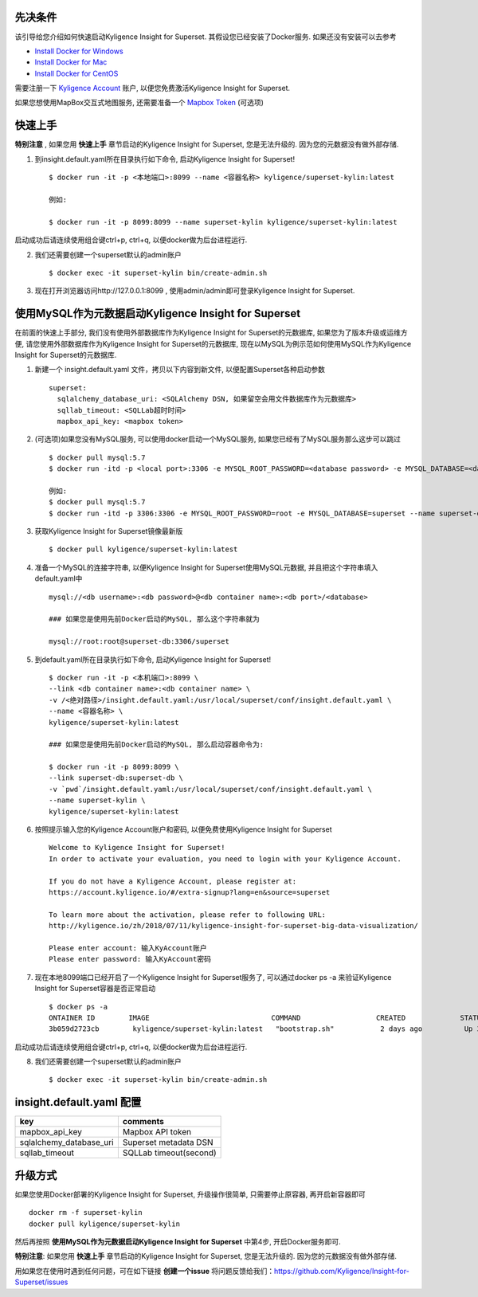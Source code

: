 先决条件
========

该引导给您介绍如何快速启动Kyligence Insight for Superset. 其假设您已经安装了Docker服务. 如果还没有安装可以去参考

* `Install Docker for Windows`_
* `Install Docker for Mac`_
* `Install Docker for CentOS`_

需要注册一下 `Kyligence Account`_ 账户, 以便您免费激活Kyligence Insight for Superset.

如果您想使用MapBox交互式地图服务, 还需要准备一个 `Mapbox Token`_ (可选项)


快速上手
========

**特别注意** , 如果您用 **快速上手** 章节启动的Kyligence Insight for Superset, 您是无法升级的. 因为您的元数据没有做外部存储.

1. 到insight.default.yaml所在目录执行如下命令, 启动Kyligence Insight for Superset! ::

    $ docker run -it -p <本地端口>:8099 --name <容器名称> kyligence/superset-kylin:latest

    例如:

    $ docker run -it -p 8099:8099 --name superset-kylin kyligence/superset-kylin:latest

启动成功后请连续使用组合键ctrl+p, ctrl+q, 以便docker做为后台进程运行.

2. 我们还需要创建一个superset默认的admin账户 ::

    $ docker exec -it superset-kylin bin/create-admin.sh

3. 现在打开浏览器访问http://127.0.0.1:8099 , 使用admin/admin即可登录Kyligence Insight for Superset.


使用MySQL作为元数据启动Kyligence Insight for Superset
=====================================================

在前面的快速上手部分, 我们没有使用外部数据库作为Kyligence Insight for Superset的元数据库, 如果您为了版本升级或运维方便, 请您使用外部数据库作为Kyligence Insight for Superset的元数据库, 现在以MySQL为例示范如何使用MySQL作为Kyligence Insight for Superset的元数据库.

1. 新建一个 insight.default.yaml 文件，拷贝以下内容到新文件, 以便配置Superset各种启动参数 ::

     superset:
       sqlalchemy_database_uri: <SQLAlchemy DSN, 如果留空会用文件数据库作为元数据库>
       sqllab_timeout: <SQLLab超时时间>
       mapbox_api_key: <mapbox token>


2. (可选项)如果您没有MySQL服务, 可以使用docker启动一个MySQL服务, 如果您已经有了MySQL服务那么这步可以跳过 ::

     $ docker pull mysql:5.7
     $ docker run -itd -p <local port>:3306 -e MYSQL_ROOT_PASSWORD=<database password> -e MYSQL_DATABASE=<database name> --name <container name> mysql:5.7 --character-set-server=utf8mb4 --collation-server=utf8mb4_unicode_ci

     例如:
     $ docker pull mysql:5.7
     $ docker run -itd -p 3306:3306 -e MYSQL_ROOT_PASSWORD=root -e MYSQL_DATABASE=superset --name superset-db mysql:5.7 --character-set-server=utf8mb4 --collation-server=utf8mb4_unicode_ci

3. 获取Kyligence Insight for Superset镜像最新版 ::

     $ docker pull kyligence/superset-kylin:latest

4. 准备一个MySQL的连接字符串, 以便Kyligence Insight for Superset使用MySQL元数据, 并且把这个字符串填入default.yaml中 ::

     mysql://<db username>:<db password>@<db container name>:<db port>/<database>

     ### 如果您是使用先前Docker启动的MySQL, 那么这个字符串就为

     mysql://root:root@superset-db:3306/superset

5. 到default.yaml所在目录执行如下命令, 启动Kyligence Insight for Superset! ::

     $ docker run -it -p <本机端口>:8099 \
     --link <db container name>:<db container name> \
     -v /<绝对路径>/insight.default.yaml:/usr/local/superset/conf/insight.default.yaml \
     --name <容器名称> \
     kyligence/superset-kylin:latest

     ### 如果您是使用先前Docker启动的MySQL, 那么启动容器命令为:

     $ docker run -it -p 8099:8099 \
     --link superset-db:superset-db \
     -v `pwd`/insight.default.yaml:/usr/local/superset/conf/insight.default.yaml \
     --name superset-kylin \
     kyligence/superset-kylin:latest

6. 按照提示输入您的Kyligence Account账户和密码, 以便免费使用Kyligence Insight for Superset ::

     Welcome to Kyligence Insight for Superset!
     In order to activate your evaluation, you need to login with your Kyligence Account.

     If you do not have a Kyligence Account, please register at:
     https://account.kyligence.io/#/extra-signup?lang=en&source=superset

     To learn more about the activation, please refer to following URL:
     http://kyligence.io/zh/2018/07/11/kyligence-insight-for-superset-big-data-visualization/

     Please enter account: 输入KyAccount账户
     Please enter password: 输入KyAccount密码


7. 现在本地8099端口已经开启了一个Kyligence Insight for Superset服务了, 可以通过docker ps -a 来验证Kyligence Insight for Superset容器是否正常启动 ::

     $ docker ps -a
     ONTAINER ID        IMAGE                             COMMAND                  CREATED             STATUS                            PORTS                    NAMES
     3b059d2723cb        kyligence/superset-kylin:latest   "bootstrap.sh"           2 days ago          Up 3 seconds (health: starting)   0.0.0.0:8099->8099/tcp   superset-kylin

启动成功后请连续使用组合键ctrl+p, ctrl+q, 以便docker做为后台进程运行.

8. 我们还需要创建一个superset默认的admin账户 ::

   $ docker exec -it superset-kylin bin/create-admin.sh


insight.default.yaml 配置
==========================

============================= ============================================
key                              comments
============================= ============================================
mapbox_api_key                  Mapbox API token
sqlalchemy_database_uri         Superset metadata DSN
sqllab_timeout                  SQLLab timeout(second)
============================= ============================================



升级方式
========

如果您使用Docker部署的Kyligence Insight for Superset, 升级操作很简单, 只需要停止原容器, 再开启新容器即可 ::

  docker rm -f superset-kylin
  docker pull kyligence/superset-kylin

然后再按照 **使用MySQL作为元数据启动Kyligence Insight for Superset** 中第4步, 开启Docker服务即可.

**特别注意**: 如果您用 **快速上手** 章节启动的Kyligence Insight for Superset, 您是无法升级的. 因为您的元数据没有做外部存储.

用如果您在使用时遇到任何问题，可在如下链接 **创建一个issue** 将问题反馈给我们：https://github.com/Kyligence/Insight-for-Superset/issues


.. _`Kyligence Account`: https://account.kyligence.io/#/extra-signup?lang=en&source=superset
.. _`Install Docker for Windows`: https://docs.docker.com/docker-for-windows/install/
.. _`Install Docker for Mac`: https://docs.docker.com/docker-for-mac/install/
.. _`Install Docker for CentOS`: https://docs.docker.com/install/linux/docker-ce/centos/
.. _`Mapbox Token`: https://www.mapbox.com/help/how-access-tokens-work/
.. _`Kyligence Insight for Superset配置文件`: https://raw.githubusercontent.com/Kyligence/Insight-for-Superset/master/insight.default.yaml


